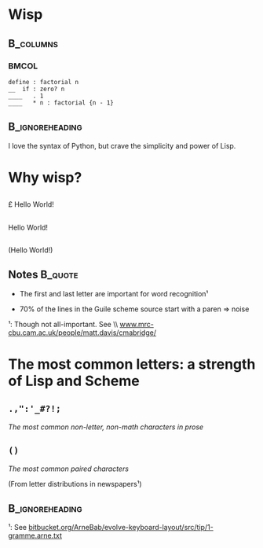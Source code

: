 #+title: 
# ^ no title page, but title on the slides
#+LATEX: \title{wisp}

#+LaTeX_CLASS: beamer
#+LaTeX_CLASS_OPTIONS: [presentation]
#+BEAMER_THEME: Boadilla
#+options: toc:nil

* Wisp

#+latex: \vspace{1.3cm}

**                                                                :B_columns:
    :PROPERTIES:
    :BEAMER_env: columns
    :END:
***                                                                   :BMCOL:
   :PROPERTIES:
   :BEAMER_col: 0.5
   :END:
#+BEGIN_SRC wisp
define : factorial n
__  if : zero? n
____   . 1
____   * n : factorial {n - 1}
#+END_SRC

**                                                          :B_ignoreheading:
   :PROPERTIES:
   :BEAMER_env: ignoreheading
   :END:

#+latex: \vspace{1.5cm}

I love the syntax of Python, but crave the simplicity and power of Lisp.

* Why wisp?



** 
   :PROPERTIES:
   :BEAMER_act: <2-2>
   :END:

\centering
\Large

\pounds Hello World!\textyen

** 
   :PROPERTIES:
   :BEAMER_act: <3-4>
   :END:

\centering
\Large

Hello World!

** 
   :PROPERTIES:
   :BEAMER_act: <1-1>
   :END:

\centering
\Large

(Hello World!)

** Notes                                                            :B_quote:
   :PROPERTIES:
   :BEAMER_act: <4-4>
   :BEAMER_env: quote
   :END:

- The first and last letter are important for word recognition¹

- 70% of the lines in the Guile scheme source start with a paren \Rightarrow noise

\footnotesize

¹: Though not all-important. See \\ [[http://www.mrc-cbu.cam.ac.uk/people/matt.davis/cmabridge/][www.mrc-cbu.cam.ac.uk/people/matt.davis/cmabridge/]]
 
* The most common letters: a strength of Lisp and Scheme

** =.,":'_#?!;=

/The most common non-letter, non-math characters in prose/

** =()=

/The most common paired characters/

(From letter distributions in newspapers¹)

**                                                          :B_ignoreheading:
   :PROPERTIES:
   :BEAMER_env: ignoreheading
   :END:

\footnotesize
¹: See [[https://bitbucket.org/ArneBab/evolve-keyboard-layout/src/tip/1-gramme.arne.txt][bitbucket.org/ArneBab/evolve-keyboard-layout/src/tip/1-gramme.arne.txt]]
